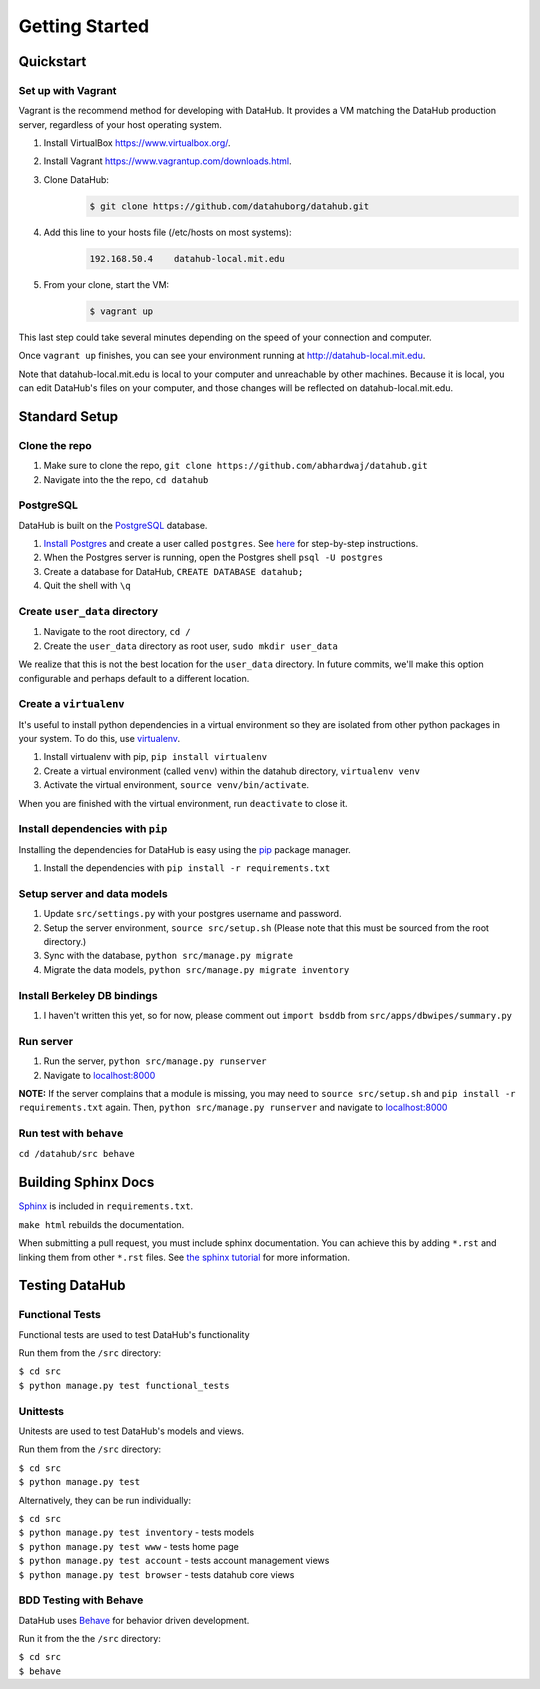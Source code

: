 Getting Started
****************

==========
Quickstart
==========

-------------------
Set up with Vagrant
-------------------

Vagrant is the recommend method for developing with DataHub. It provides a VM matching the DataHub production server, regardless of your host operating system.



1. Install VirtualBox `<https://www.virtualbox.org/>`_.
2. Install Vagrant `<https://www.vagrantup.com/downloads.html>`_.
3. Clone DataHub:
    .. code-block:: bash
    
        $ git clone https://github.com/datahuborg/datahub.git
4. Add this line to your hosts file (/etc/hosts on most systems):
    .. code-block:: bash
    
        192.168.50.4    datahub-local.mit.edu
5. From your clone, start the VM:
    .. code-block:: bash
    
        $ vagrant up

This last step could take several minutes depending on the speed of your connection and computer.

Once ``vagrant up`` finishes, you can see your environment running at `<http://datahub-local.mit.edu>`_.

Note that datahub-local.mit.edu is local to your computer and unreachable by other machines. Because it is local, you can edit DataHub's files on your computer, and those changes will be reflected on datahub-local.mit.edu.

==============
Standard Setup
==============

--------------
Clone the repo
--------------

1. Make sure to clone the repo,
   ``git clone https://github.com/abhardwaj/datahub.git``
2. Navigate into the the repo, ``cd datahub``

----------
PostgreSQL
----------

DataHub is built on the `PostgreSQL <http://www.postgresql.org/>`__
database.

1. `Install Postgres <http://www.postgresql.org/download/>`__ and create a user called ``postgres``. See
   `here <https://wiki.postgresql.org/wiki/First_steps>`__ for
   step-by-step instructions.
2. When the Postgres server is running, open the Postgres shell
   ``psql -U postgres``
3. Create a database for DataHub, ``CREATE DATABASE datahub;``
4. Quit the shell with ``\q``

------------------------------
Create ``user_data`` directory
------------------------------

1. Navigate to the root directory, ``cd /``
2. Create the ``user_data`` directory as root user,
   ``sudo mkdir user_data``

We realize that this is not the best location for the ``user_data``
directory. In future commits, we'll make this option configurable and
perhaps default to a different location.

-----------------------
Create a ``virtualenv``
-----------------------

It's useful to install python dependencies in a virtual environment so
they are isolated from other python packages in your system. To do this,
use `virtualenv <http://virtualenv.readthedocs.org/en/latest/>`__.

1. Install virtualenv with pip, ``pip install virtualenv``
2. Create a virtual environment (called ``venv``) within the datahub
   directory, ``virtualenv venv``
3. Activate the virtual environment, ``source venv/bin/activate``.

When you are finished with the virtual environment, run ``deactivate``
to close it.

---------------------------------
Install dependencies with ``pip``
---------------------------------

Installing the dependencies for DataHub is easy using the
`pip <https://pypi.python.org/pypi/pip>`__ package manager.

1. Install the dependencies with ``pip install -r requirements.txt``

----------------------------
Setup server and data models
----------------------------

1. Update ``src/settings.py`` with your postgres username and password.
2. Setup the server environment, ``source src/setup.sh`` (Please note
   that this must be sourced from the root directory.)
3. Sync with the database, ``python src/manage.py migrate``
4. Migrate the data models, ``python src/manage.py migrate inventory``

----------------------------
Install Berkeley DB bindings
----------------------------

1. I haven't written this yet, so for now, please comment out
   ``import bsddb`` from ``src/apps/dbwipes/summary.py``

----------
Run server
----------

1. Run the server, ``python src/manage.py runserver``
2. Navigate to `localhost:8000 <http://localhost:8000>`__

**NOTE:** If the server complains that a module is missing, you may need
to ``source src/setup.sh`` and  ``pip install -r requirements.txt`` again. Then, ``python src/manage.py runserver`` and navigate to
`localhost:8000 <http://localhost:8000>`__

------------------------
Run test with ``behave``
------------------------

``cd /datahub/src behave``

====================
Building Sphinx Docs
====================

`Sphinx <http://sphinx-doc.org>`__ is included in ``requirements.txt``.

``make html`` rebuilds the documentation.

When submitting a pull request, you must include sphinx documentation. You can achieve this by adding ``*.rst`` and linking them from other ``*.rst`` files. See `the sphinx tutorial <http://sphinx-doc.org/tutorial.html>`__ for more information.

===============
Testing DataHub
===============

----------------
Functional Tests
----------------

Functional tests are used to test DataHub's functionality

Run them from the ``/src`` directory:

| ``$ cd src``
| ``$ python manage.py test functional_tests``

---------
Unittests
---------

Unitests are used to test DataHub's models and views.

Run them from the ``/src`` directory:

| ``$ cd src``
| ``$ python manage.py test``

Alternatively, they can be run individually:

| ``$ cd src``
| ``$ python manage.py test inventory`` - tests models
| ``$ python manage.py test www`` - tests home page
| ``$ python manage.py test account`` - tests account management views
| ``$ python manage.py test browser`` - tests datahub core views

-----------------------
BDD Testing with Behave
-----------------------

DataHub uses `Behave <https://pythonhosted.org/behave/>`__ for behavior driven development.

Run it from the the ``/src`` directory:

| ``$ cd src``
| ``$ behave``